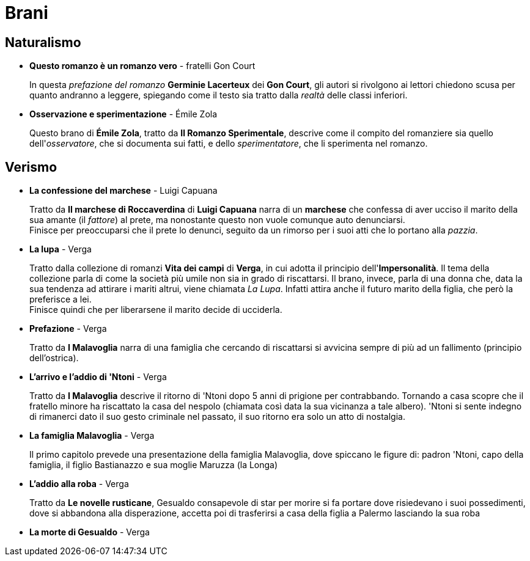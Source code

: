 = Brani

== Naturalismo

* *Questo romanzo è un romanzo vero* - fratelli Gon Court
+
In questa _prefazione del romanzo_ *Germinie Lacerteux* dei *Gon Court*, gli autori si rivolgono ai lettori chiedono scusa per quanto andranno a leggere, spiegando come il testo sia tratto dalla _realtà_ delle classi inferiori.

* *Osservazione e sperimentazione* - Émile Zola
+
Questo brano di *Émile Zola*, tratto da *Il Romanzo Sperimentale*, descrive come il compito del romanziere sia quello dell'_osservatore_, che si documenta sui fatti, e dello _sperimentatore_, che li sperimenta nel romanzo.

== Verismo

* *La confessione del marchese* - Luigi Capuana
+
Tratto da *Il marchese di Roccaverdina* di *Luigi Capuana* narra di un *marchese* che confessa di aver ucciso il marito della sua amante (il _fattore_) al prete, ma nonostante questo non vuole comunque auto denunciarsi. +
Finisce per preoccuparsi che il prete lo denunci, seguito da un rimorso per i suoi atti che lo portano alla _pazzia_.

* *La lupa* - Verga
+
Tratto dalla collezione di romanzi *Vita dei campi* di *Verga*, in cui adotta il principio dell'*Impersonalità*.
Il tema della collezione parla di come la società più umile non sia in grado di riscattarsi.
Il brano, invece, parla di una donna che, data la sua tendenza ad attirare i mariti altrui, viene chiamata _La Lupa_. Infatti attira anche il futuro marito della figlia, che però la preferisce a lei. +
Finisce quindi che per liberarsene il marito decide di ucciderla.

* *Prefazione* - Verga
+
Tratto da *I Malavoglia* narra di una famiglia che cercando di riscattarsi si avvicina sempre di più ad un fallimento (principio dell'ostrica).

* *L'arrivo e l'addio di 'Ntoni* - Verga
+
Tratto da *I Malavoglia* descrive il ritorno di 'Ntoni dopo 5 anni di prigione per contrabbando.
Tornando a casa scopre che il fratello minore ha riscattato la casa del nespolo (chiamata così data la sua vicinanza a tale albero).
'Ntoni si sente indegno di rimanerci dato il suo gesto criminale nel passato, il suo ritorno era solo un atto di nostalgia.

* *La famiglia Malavoglia* - Verga
+
Il primo capitolo prevede una presentazione della famiglia Malavoglia, dove spiccano le figure di:
padron 'Ntoni, capo della famiglia, il figlio Bastianazzo e sua moglie Maruzza (la Longa)

* *L'addio alla roba* - Verga
+
Tratto da *Le novelle rusticane*, Gesualdo consapevole di star per morire si fa portare dove risiedevano i suoi possedimenti, dove si abbandona alla disperazione, accetta poi di trasferirsi a casa della figlia a Palermo lasciando la sua roba

* *La morte di Gesualdo* - Verga
+


